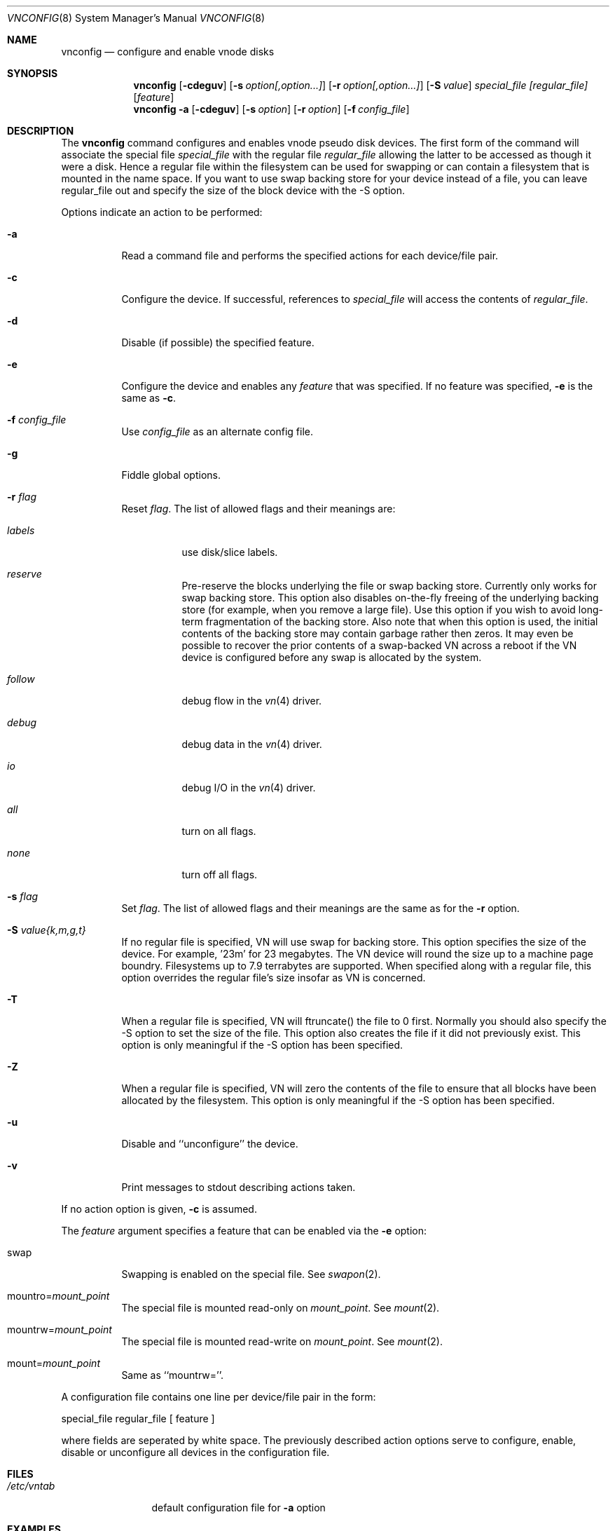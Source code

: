 .\" Copyright (c) 1993 University of Utah.
.\" Copyright (c) 1980, 1989, 1991, 1993
.\"	The Regents of the University of California.  All rights reserved.
.\"
.\" This code is derived from software contributed to Berkeley by
.\" the Systems Programming Group of the University of Utah Computer
.\" Science Department.
.\"
.\" Redistribution and use in source and binary forms, with or without
.\" modification, are permitted provided that the following conditions
.\" are met:
.\" 1. Redistributions of source code must retain the above copyright
.\"    notice, this list of conditions and the following disclaimer.
.\" 2. Redistributions in binary form must reproduce the above copyright
.\"    notice, this list of conditions and the following disclaimer in the
.\"    documentation and/or other materials provided with the distribution.
.\" 3. All advertising materials mentioning features or use of this software
.\"    must display the following acknowledgement:
.\"	This product includes software developed by the University of
.\"	California, Berkeley and its contributors.
.\" 4. Neither the name of the University nor the names of its contributors
.\"    may be used to endorse or promote products derived from this software
.\"    without specific prior written permission.
.\"
.\" THIS SOFTWARE IS PROVIDED BY THE REGENTS AND CONTRIBUTORS ``AS IS'' AND
.\" ANY EXPRESS OR IMPLIED WARRANTIES, INCLUDING, BUT NOT LIMITED TO, THE
.\" IMPLIED WARRANTIES OF MERCHANTABILITY AND FITNESS FOR A PARTICULAR PURPOSE
.\" ARE DISCLAIMED.  IN NO EVENT SHALL THE REGENTS OR CONTRIBUTORS BE LIABLE
.\" FOR ANY DIRECT, INDIRECT, INCIDENTAL, SPECIAL, EXEMPLARY, OR CONSEQUENTIAL
.\" DAMAGES (INCLUDING, BUT NOT LIMITED TO, PROCUREMENT OF SUBSTITUTE GOODS
.\" OR SERVICES; LOSS OF USE, DATA, OR PROFITS; OR BUSINESS INTERRUPTION)
.\" HOWEVER CAUSED AND ON ANY THEORY OF LIABILITY, WHETHER IN CONTRACT, STRICT
.\" LIABILITY, OR TORT (INCLUDING NEGLIGENCE OR OTHERWISE) ARISING IN ANY WAY
.\" OUT OF THE USE OF THIS SOFTWARE, EVEN IF ADVISED OF THE POSSIBILITY OF
.\" SUCH DAMAGE.
.\"
.\"     @(#)vnconfig.8	8.1 (Berkeley) 6/5/93
.\" $FreeBSD$
.\"
.Dd July 8, 1993
.Dt VNCONFIG 8
.Os BSD 4
.Sh NAME
.Nm vnconfig
.Nd configure and enable vnode disks
.Sh SYNOPSIS
.Nm vnconfig
.Op Fl cdeguv
.Op Fl s Ar option[,option...]
.Op Fl r Ar option[,option...]
.Op Fl S Ar value
.Ar special_file Ar [regular_file]
.Op Ar feature
.Nm vnconfig
.Fl a 
.Op Fl cdeguv
.Op Fl s Ar option
.Op Fl r Ar option
.Op Fl f Ar config_file
.Sh DESCRIPTION
The
.Nm
command configures and enables vnode pseudo disk devices.
The first form of the command will associate the special file 
.Ar special_file
with the regular file
.Ar regular_file
allowing the latter to be accessed as though it were a disk.
Hence a regular file within the filesystem can be used for swapping
or can contain a filesystem that is mounted in the name space.  If you
want to use swap backing store for your device instead of a file, you
can leave regular_file out and specify the size of the block device
with the -S option.
.Pp
Options indicate an action to be performed:
.Bl -tag -width indent
.It Fl a
Read a command file and performs the
specified actions for each device/file pair.
.It Fl c
Configure the device.
If successful, references to
.Ar special_file
will access the contents of
.Ar regular_file .
.It Fl d
Disable (if possible) the specified feature.
.It Fl e
Configure the device and enables any
.Ar feature
that was specified.
If no feature was specified,
.Fl e
is the same as
.Fl c .
.It Fl f Ar config_file
Use
.Ar config_file
as an alternate config file.
.It Fl g
Fiddle global options. 
.It Fl r Ar flag
Reset
.Ar flag .
The list of allowed flags and their meanings are:
.Bl -tag -width "follow"
.It Ar labels 
use disk/slice labels.
.It Ar reserve 
Pre-reserve the blocks underlying the file or swap backing store.  Currently only
works for swap backing store.  This option also disables on-the-fly freeing of 
the underlying backing store (for example, when you remove a large file). 
Use this option if you wish to avoid long-term fragmentation of the backing
store.  Also note that when this option is used, the initial contents of the
backing store may contain garbage rather then zeros.  It may even be possible to
recover the prior contents of a swap-backed VN across a reboot if the VN device
is configured before any swap is allocated by the system.
.It Ar follow 
debug flow in the 
.Xr vn 4
driver.
.It Ar debug 
debug data in the
.Xr vn 4
driver.
.It Ar io 
debug I/O in the
.Xr vn 4
driver.
.It Ar all 
turn on all flags.
.It Ar none
turn off all flags.
.El
.It Fl s Ar flag
Set
.Ar flag .
The list of allowed flags and their meanings are the same as for the
.Fl r
option.
.It Fl S Ar value{k,m,g,t}
If no regular file is specified, VN will use swap for backing store.
This option specifies the size of the device.  For example, '23m' for
23 megabytes.  The VN device will round the size up to a machine page boundry.
Filesystems up to 7.9 terrabytes are supported.  When specified along with
a regular file, this option overrides the regular file's size insofar as
VN is concerned.
.It Fl T
When a regular file is specified, VN will ftruncate() the file to 0 first.
Normally you should also specify the -S option to set the size of the file.
This option also creates the file if it did not previously exist.
This option is only meaningful if the -S option has been specified.
.It Fl Z
When a regular file is specified, VN will zero the contents of the file to
ensure that all blocks have been allocated by the filesystem.  This option is
only meaningful if the -S option has been specified.
.It Fl u
Disable and ``unconfigure'' the device.
.It Fl v
Print messages to stdout describing actions taken.
.El
.Pp
If no action option is given,
.Fl c
is assumed.
.Pp
The
.Ar feature
argument specifies a feature that can be enabled via the
.Fl e
option:
.Bl -tag -width indent
.It Dv swap
Swapping is enabled on the special file.
See
.Xr swapon 2 .
.It Dv Pf mountro= Pa mount_point
The special file is mounted read-only on
.Ar mount_point .
See
.Xr mount 2 .
.It Dv Pf mountrw= Pa mount_point
The special file is mounted read-write on
.Ar mount_point .
See
.Xr mount 2 .
.It Dv Pf mount= Pa mount_point
Same as ``mountrw=''.
.El
.Pp
A configuration file contains one line per device/file pair in the form:
.Bd -literal
	special_file	regular_file	[ feature ]
.Ed
.Pp
where fields are seperated by white space.
The previously described action options serve to configure, enable,
disable or unconfigure all devices in the configuration file.
.Sh FILES
.Bl -tag -width /etc/vntab -compact
.It Pa /etc/vntab
default configuration file for
.Fl a
option
.El
.Sh EXAMPLES
.Pp
.Dl vnconfig vn0c /tmp/diskimage
.Pp
Configures the vnode disk
.Pa vn0c .
.Pp
.Dl vnconfig -e vn0c /var/swapfile swap
.Pp
Configures
.Pa vn0c
and enables swapping on it.
.Pp
.Dl vnconfig -d vn0c myfilesystem mount=/mnt
.Pp
Unmounts (disables)
.Pa vn0c .
.Pp
.Dl vnconfig -ae
.Pp
Configures and enables all devices specified in
.Pa /etc/vntab .
.Pp
.Dl vnconfig -s labels -c vn0 somebackingfile
.Dl disklabel -r -w vn0 auto
.Dl disklabel -e vn0
.Pp
Is an example of how to configure a file-backed VN disk with a disk label 
and to initialize and then edit the label.  Once you create the label, you
can partition your VN disk and, for example, create a filesystem on one of
the partitions.  If you are using a file as backing store, it may be possible
to recover your VN disk after a crash by vnconfig'ing the same file again
and using the VN configuration already stored in the file rather then 
relabeling and recreating the filesystem.  It is even possible to fsck the
VN partitions that previously contained filesystems.
.Pp
.Dl vnconfig -e -s labels,reserve -S 400m vn0
.Dl disklabel -r -w vn1 auto
.Dl newfs /dev/rvn1c
.Dl mount /dev/vn1c /usr/obj
.Pp
Is an example of a swap-backed VN disk configuration.  This example assumes
that you have at least 400 megabytes of swap free (and hopefully much more).
The swap space is pre-reserved in order to maintain maximum performance.
We then label the disk, newfs it, and mount it as /usr/obj.  Swap-backed VN
devices are recoverable after a crash if you (A) use the reserve flag, and if
(B) the same swap is reserved as was the last time, meaning that such 
vnconfig's would have to be run in your rc.local.  In general, though, you
only use swap-backed VN devices to hold information you don't mind losing
on every reboot.
.Sh SEE ALSO
.Xr mount 2 ,
.Xr swapon 2 ,
.Xr unmount 2 ,
.Xr vn 4
